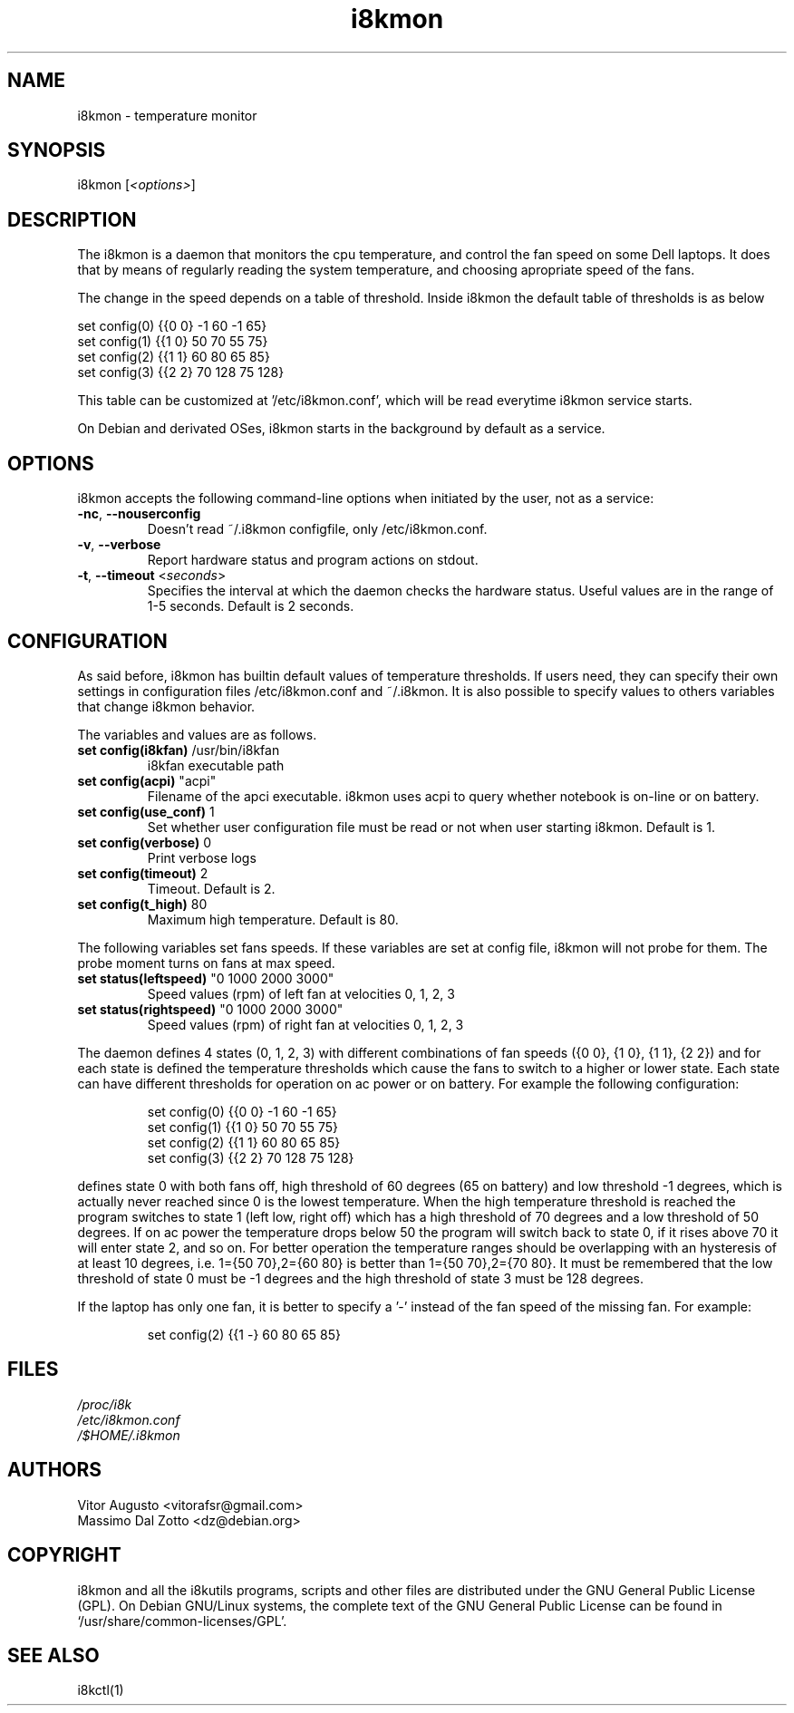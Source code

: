.TH i8kmon 1 "04 Mar 2017" "Vitor Augusto" Utilities
.SH "NAME"
i8kmon \- temperature monitor
.SH "SYNOPSIS"
i8kmon [\fI<options>\fP]
.SH "DESCRIPTION"
The i8kmon is a daemon that monitors the cpu temperature, and control the
fan speed on some Dell laptops. It does that by means of regularly reading the
system temperature, and choosing apropriate speed of the fans.
.LP
The change in the speed depends on a table of threshold. Inside i8kmon the
default table of thresholds is as below
.LP
    set config(0) {{0 0}  -1  60  -1  65}
    set config(1) {{1 0}  50  70  55  75}
    set config(2) {{1 1}  60  80  65  85}
    set config(3) {{2 2}  70 128  75 128}
.LP
This table can be customized at '/etc/i8kmon.conf', which will be read everytime
i8kmon service starts.
.LP
On Debian and derivated OSes, i8kmon starts in the background by default as a service.
.SH "OPTIONS"
.LP
i8kmon accepts the following command\-line options when initiated by the user,
not as a service:
.TP
\fB\-nc\fR, \fB\-\-nouserconfig\fR
Doesn't read ~/.i8kmon configfile, only /etc/i8kmon.conf.
.TP
\fB\-v\fR, \fB\-\-verbose\fR
Report hardware status and program actions on stdout.
.TP
\fB\-t\fR, \fB\-\-timeout\fR <\fIseconds\fP>
Specifies the interval at which the daemon checks the
hardware status. Useful values are in the range of 1\-5
seconds. Default is 2 seconds.
.SH "CONFIGURATION"
.LP
As said before, i8kmon has builtin default values of temperature thresholds. If
users need, they can
specify their own settings in configuration files /etc/i8kmon.conf and
~/.i8kmon. It is also possible to specify values to others variables
that change i8kmon behavior.
.LP
The variables and values are as follows.
.TP
\fBset config(i8kfan)\fR  /usr/bin/i8kfan
i8kfan executable path
.TP
\fBset config(acpi)\fR    "acpi"
Filename of the apci executable. i8kmon uses acpi to query whether notebook is
on-line or on battery.
.TP
\fBset config(use_conf)\fR    1
Set whether user configuration file must be read or not when user starting
i8kmon. Default is 1.
.TP
\fBset config(verbose)\fR 0
Print verbose logs
.TP
\fBset config(timeout)\fR 2
Timeout. Default is 2.
.TP
\fBset config(t_high)\fR  80
Maximum high temperature. Default is 80.
.LP
The following variables set fans speeds. If these variables are set at config
file, i8kmon will not probe for them. The probe moment turns on fans at max
speed.
.TP
\fBset status(leftspeed)\fR   "0 1000 2000 3000"
Speed values (rpm) of left fan at velocities 0, 1, 2, 3
.TP
\fBset status(rightspeed)\fR   "0 1000 2000 3000"
Speed values (rpm) of right fan at velocities 0, 1, 2, 3
.LP
The daemon defines 4 states (0, 1, 2, 3) with different combinations of fan
speeds ({0 0}, {1 0}, {1 1},
{2 2}) and for each state is defined the temperature thresholds which cause
the fans to switch to a higher or lower state. Each state can have
different thresholds for operation on ac power or on battery.
For example the following configuration:
.IP
set config(0) {{0 0}  \-1  60  \-1  65}
.br
set config(1) {{1 0}  50  70  55  75}
.br
set config(2) {{1 1}  60  80  65  85}
.br
set config(3) {{2 2}  70 128  75 128}
.LP
defines state 0 with both fans off, high threshold of 60 degrees (65 on
battery) and low threshold \-1 degrees, which is actually never reached since 0 is the
lowest temperature. When the high temperature threshold is reached the program switches to state
1 (left low, right off) which has a high threshold of 70 degrees and a low
threshold of 50 degrees. If on ac power the temperature drops below 50 the program will
switch back to state 0, if it rises above 70 it will enter state 2, and so on.
For better operation the temperature ranges should be overlapping with an
hysteresis of at least 10 degrees, i.e. 1={50 70},2={60 80} is better than
1={50 70},2={70 80}. It must be remembered that the low threshold of state 0
must be \-1 degrees and the high threshold of state 3 must be 128 degrees.
.LP
If the laptop has only one fan, it is better to specify a '-' instead of the fan
speed of the missing fan. For example:
.IP
set config(2) {{1 -}  60  80  65  85}
.SH "FILES"
.LP
\fI/proc/i8k\fP
.br
\fI/etc/i8kmon.conf\fP
.br
\fI/$HOME/.i8kmon\fP
.SH "AUTHORS"
.LP
Vitor Augusto <vitorafsr@gmail.com>
.br
Massimo Dal Zotto <dz@debian.org>
.SH "COPYRIGHT"
.LP
i8kmon and all the i8kutils programs, scripts and other files are
distributed under the GNU General Public License (GPL).
On Debian GNU/Linux systems, the complete text of the GNU General
Public License can be found in `/usr/share/common-licenses/GPL'.
.SH "SEE ALSO"
.LP
i8kctl(1)
